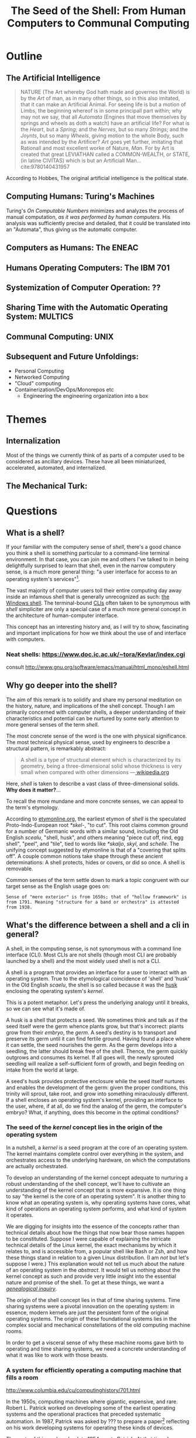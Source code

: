 #+TITLE: The Seed of the Shell: From Human Computers to Communal Computing

* Outline

** The Artificial Intelligence

   #+BEGIN_QUOTE
   NATURE (The Art whereby God hath made and governes the World) is by the /Art/
   of man, as in many other things, so in this also imitated, that it can make
   an Artificial Animal. For seeing life is but a motion of Limbs, the
   beginning whereof is in some principall part within; why may not we say, that
   all /Automata/ (Engines that move themselves by springs and wheels as doth a
   watch) have an artificial life? For what is the /Heart/, but a /Spring/; and
   the /Nerves/, but so many /Strings/; and the /Joynts/, but so many /Wheels/,
   giving motion to the whole Body, such as was intended by the Artificer? /Art/
   goes yet further, imitating that Rationall and most excellent worke of
   Nature, /Man/. For by Art is created that great LEVIATHAN called a
   COMMON-WEALTH, or STATE, (in latine CIVITAS) which is but an Artificiall
   Man... cite:9780140431957
   #+END_QUOTE

   According to Hobbes, The original artificial intelligence is the political
   state.

** Computing Humans: Turing's Machines

   Turing's /On Computable Numbers/ minimizes and analyzes the process of
   manual computation, /as it was performed by human computers/. His analysis
   was sufficiently precise and detailed, that it could be translated into an
   "Automata", thus giving us the automatic computer.

** Computers as Humans: The ENEAC

** Humans Operating Computers: The IBM 701

** Systemization of Computer Operation: ??

** Sharing Time with the Automatic Operating System: MULTICS

** Communal Computing: UNIX

** Subsequent and Future Unfoldings:
   - Personal Computing
   - Networked Computing
   - "Cloud" computing
   - Containerization/DevOps/Monorepos etc
     - Engineering the engineering organization into a box

* Themes

** Internalization
   Most of the things we currently think of as parts of a computer used to be
   considered as ancillary devices. These have all been miniaturized,
   accelerated, automated, and internalized.

** The Mechanical Turk:

* Questions
** What is a shell?

  If your familiar with the computery sense of /shell/, there's a good chance
  you think a shell is something particular to a command-line terminal
  environment. In that case, you can join me and others I've talked to in being
  delightfully surprised to learn that shell, even in the narrow computery
  sense, is a much more general thing: "a user interface for access to an
  operating system's services"[fn:1].

  The vast majority of computer users toil their entire computing day away
  inside an infamous shell that is generally unrecognized as such: [[https://en.wikipedia.org/wiki/Windows_shell][the Windows
  shell]]. The terminal-bound [[https://en.wikipedia.org/wiki/Command-line_interface][CLIs]] often taken to be synonymous with /shell/
  simpliciter are only a special case of a much more general concept in the
  architecture of human-computer interface.

  This concept has an interesting history and, as I will try to show,
  fascinating and important implications for how we think about the use of and
  interface with computers.

*** Neat shells: https://www.doc.ic.ac.uk/~tora/Kevlar/index.cgi
   consult http://www.gnu.org/software/emacs/manual/html_mono/eshell.html

** Why go deeper into the shell?

   The aim of this remark is to solidify and share my personal meditation on the
   history, nature, and implications of the shell concept. Though I am
   primarily concerned with computer shells, a deeper understanding of their
   characteristics and potential can be nurtured by some early attention to more
   general senses of the term /shell/.

   The most concrete sense of the word is the one with physical significance.
   The most technical physical sense, used by engineers to describe a structural
   pattern, is remarkably abstract:

   #+BEGIN_QUOTE
   A shell is a type of structural element which is characterized by its
   geometry, being a three-dimensional solid whose thickness is very small when
   compared with other dimensions
   —[[https://en.wikipedia.org/wiki/Shell_(structure)][ wikipedia.org]]
   #+END_QUOTE

   Here, /shell/ is taken to describe a vast class of three-dimensional solids.
   *Why does it matter?*...

   To recall the more mundane and more concrete senses, we can appeal to the
   term's etymology.

   According to [[http://www.etymonline.com/index.php?term=shell&allowed_in_frame=0][etymonline.org]], the earliest etymon of /shell/ is the speculated
   Proto-Indo-European root /*skel-/, "to cut". This root claims common ground
   for a number of Germanic words with a similar sound, including the Old
   English /scealu/, "shell, husk", and others meaning "piece cut off, rind, egg
   shell", "peel", and "tile", tied to words like /*skaljo/, /skyl/, and
   /schelle/. The unifying concept suggested by etymonline is that of a
   "covering that splits off". A couple common notions take shape through these
   ancient determinations: A shell protects, hides or covers, or did so once. A
   shell is removable.

   Common senses of the term settle down to mark a topic congruent with our
   target sense as the English usage goes on:

   #+BEGIN_SRC
   Sense of "mere exterior" is from 1650s; that of "hollow framework" is
   from 1791. Meaning "structure for a band or orchestra" is attested
   from 1938.
   #+END_SRC

** What's the difference between a shell and a cli in general?

   A shell, in the computing sense, is not synonymous with a command line
   interface (CLI). Most CLIs are not shells (though most CLI are probably
   launched by a shell) and the most widely used shell is not a CLI.

   A shell is a program that provides an interface for a user to interact with
   an operating system. True to the etymological coincidence of 'shell' and
   'husk' in the Old English /scaelu/, the shell is so called because it was the
   [[https://en.wikipedia.org/wiki/Husk][husk]] enclosing the operating system's /kernel/.

   This is a potent metaphor. Let's press the underlying analogy until it
   breaks, so we can see what it's made of.

   A husk is a shell that protects a seed. We sometimes think and talk as if the
   seed itself were the germ whence plants grow, but that's incorrect: plants
   grow from their /embryo/, the /germ/. A seed's destiny is to transport and
   preserve its germ until it can find fertile ground. Having found a place
   where it can settle, the seed nourishes the germ. As the germ develops into a
   seedling, the latter should break free of the shell. Thence, the germ quickly
   outgrows and consumes its kernel. If all goes will, the newly sprouted
   seedling will realize a self-sufficient form of growth, and begin feeding on
   intake from the world at large.

   A seed's husk provides protective enclosure while the seed itself nurtures
   and enables the development of the germ: given the proper conditions, this
   trinity will sprout, take root, and grow into something miraculously
   different. If a shell encloses an operating system's kernel, providing an
   interface to the user, where, if at all, do we find the analog of the germ,
   the computer's embryo? What, if anything, does this become in the optimal
   conditions?

*** The seed of the /kernel/ concept lies in the origin of the operating system

    In a nutshell, a /kernel/ is a seed program at the core of an operating
    system. The kernel maintains complete control over everything in the system,
    and orchestrates access to the underlying hardware, on which the
    computations are actually orchestrated.

    To develop an understanding of the kernel concept adequate to nurturing a
    robust understanding of the shell concept, we'll have to cultivate an
    understanding of the kernel concept that is more expansive. It is one thing
    to say "the kernel is the core of an operating system". It is another thing
    to know what an operating system is, why operating systems have cores, what
    kind of operations an operating system performs, and what kind of system it
    operates.

    We are digging for insights into the essence of the concepts rather than
    technical details about how the things that now bear those names happen to
    be constituted. Suppose I were capable of explaining the intricate technical
    details of the Linux kernel, the exact mechanisms by which it relates to,
    and is accessible from, a popular shell like Bash or Zsh, and how these
    things stand in relation to a given Linux distribution. (I am /not/ but
    let's suppose I were.) This explanation would not tell us much about the
    nature of an operating system in the /abstract/. It would tell us nothing
    about the kernel concept as such and provide very little insight into the
    essential nature and promise of the shell. To get at these things, we want a
    /[[https://en.wikipedia.org/wiki/Genealogy_(philosophy)][genealogical inquiry]]/.

    The origin of the shell concept lies in that of time sharing systems. Time
    sharing systems were a pivotal innovation on the operating system: in
    essence, modern kernels are just the persistent form of the original
    operating systems. The origin of these foundational systems lies in the
    complex social and mechanical constellations of the old computing machine
    rooms.

    In order to get a visceral sense of why these machine rooms gave birth to
    operating and time sharing systems, we need a concrete understanding of what
    it was like to work with those beasts.

*** A system for efficiently operating a computing machine that fills a room

    [[file:~/Dropbox/synechepedia/org/static/img/IBM701_in_a_machine_room.jpg]]
    http://www.columbia.edu/cu/computinghistory/701.html

    In the 1950s, computing machines where gigantic, expensive, and rare. Robert
    L. Patrick worked on developing some of the earliest operating systems and
    the operational practices that preceded systematic automation. In 1987,
    Patrick was asked by ??? to prepare a paper[fn:2] reflecting on his work
    developing systems for operating these kinds of devices.

    The roots of this work go back to 1954, wrote Patrick. At that time, he was
    working on an IBM 701. The 701 was IBM's first commercial scientific
    computer. It rented for over $23,000 a month and filled a 40 foot by 40 foot
    room. It was a "single sequencing machine", meaning it could only execute
    one stage of a computation task at a time: e.g., if it was reading input, it
    was *only* reading input, not processing anything, until the entire input
    was consumed. Like other machines of this era, it was composed of an
    interrelated system of heterogeneous storage and processing devices that
    needed lots of attention and manual care: a typical configuration
    consisted of

    - a punch card reader
    - a punch card puncher (for machine-readable output)
    - a 150-line-per-minute printer (for human-readable output)
    - an internal memory *OF WHAT SORT?* of 2,000 36-bit words *WHICH IS HOW MUCH?*,
    - four magnetic tapes
    - a magnetic drum

    Operating these bohemoths was intricate, complex, and fraught:

    #+BEGIN_SRC
    The typical mode of operating was programmer present and at the operating
    console. When a programmer got ready for a test shot, he or she signed up
    on a first-in, first-out list, much like the list at a crowded restaurant.
    The programmer then checked progress frequently to estimate when he would
    reach the top. When his time got close, he stod by with card deck in hand.
    When the previous person finished or ran out of alloted time or abruptly
    crashed, the next programmer rushed in, checked that the proper board was
    installed in the card reader, checked that the proper board was installed in
    the printer, checked that the proper board was installed on the punch, hung
    a magnetic tape ..., punched in on a mechanical time clock, addressed the
    console, set some switches, loaded his punched card deck in the card reader,
    prayed the first card would not jam, and pressed the load button to invoke
    the bootstrap sequence.

    If all went well, you could load a typical deck of about 300 cards and begin
    the execution of your first instruction about 5 minutes after entering the
    machine room. If only one person did all this set up and got going in five
    minutes, he bustled around the machine room like a whirling dervish.
    #+END_SRC

    According to Patrick's account, the preparation and setup rarely went
    perfectly. Butter-fingered programmers were prone to squander the entirety
    of their test time fumbling the setup and correcting for mishaps. This was
    costly: in addition to squandering the programmer's time, the tedious and
    error prone load times wasted compute time. Operating the computer was a
    manual processes and if operators worked twelve hours a day, seven days per
    week, with a rental price of $23,000 per month, compute time would still be
    priced at about $67 per hour. (That's in 1954 dollars. In 2017, it would be
    about $620 per hour.)

    This was the muck in which the operating system took root. The earliest
    steps made towards systematization recounted by Patrick were simple measures
    to improve the reliability and efficiency of operation: e.g., organizing
    programmer-operators to work in teams so there was always an assistant or
    standardizing plug boards to reduce the need for switching. Some important
    technical improvements also contributed. Most worthy of note, perhaps, was
    the advent of "interpretive programming packages", such as
    [Speedcoding](https://en.wikipedia.org/wiki/Speedcoding). These "high-level"
    languages abstracted away from hardware instructions, providing a
    human-readable language for specifying machines programs.

    The specification of an operating system was for the IBM 704, developed as a
    collaborative effort between GM and North Western ?? and the SHARE group
    ???. I will provide the highlights from Patrick's highlights, to give a
    sense for what exactly an operating system consisted in:

**** The sound of one of these computing rooms
     From the first business computer LEO:
     http://www.leo-computers.org.uk/images/leo-oz.mp3

** Why do all the different shells run in the same terminal emulator?
** Why are there no really great "next generation" shell+terminal systems?

* Introduction

** Motivation

   I was recently made aware that I had a very shallow understanding of the
   standard Linux command line interface (CLI) shell. As I began studying
   to overcome this superficiality, I discovered that the term /shell/ invokes
   deep historical and conceptual roots and that its contemporary relevance
   extends well beyond the standard CLI's in use by IT professionals.

   If you haven't had occasion to do a deep dive into the concept of a shell,
   you might harbor the same kind of misconceptions I did. You might think that
   a shell is a CLI in general, or that a shell has something to do with
   Unix-like environments in particular (which has a kernel of truth, but only
   for historical reasons). You might know that that there are different *nix
   shells — such as /sh/, /bash/, and /zsh/ —

* Origins

** The origins of Unix/Linux shells lie in CTSS
*** Denise Richie

    The UNIX Time-sharing System A Retrospective*

    > In most ways UNIX is a very conservative system. Only a handful of its
    ideas are genuinely new. In fact, a good case can be made that it is in
    essence a modern implementation of MIT's CTSS system [1]. This claim is
    intended as a compliment to both UNIX and CTSS. Today, more than fifteen
    years after CTSS was born, few of the interactive systems we know of are
    superior to it in ease of use; many are inferior in basic design.

** Time Sharing Systems

   #+BEGIN_QUOTE
   Time-sharing was a misnomer. While it did allow the sharing of a central
   computer, its success derives from the ability to share other resources: data,
   programs, concepts. It cracked a critical path bottleneck for writing and
   debugging programs. In theory this could have been achieved as well with a
   direct access approach. In practice it could not.

   Direct access hems users in a static framework. Evolution is unfrequent and
   controlled by central and distant agents. Creativity is out of the user's hand.

   Time sharing, as it became popular, is a living organism in which any user, with
   various degrees of expertise, can create new objects, test them, and make them
   available to others, without administrative control and hassle. With the
   internet experience, this no longer need be substantiated.

   — [[http://www.multicians.org/shell.html][Louis Pouzin]]
   #+END_QUOTE

   #+BEGIN_QUOTE
   CTSS was developed during 1963 and 64. I was at MIT on the computer center staff
   at that time. After having written dozens of commands for CTSS, I reached the
   stage where I felt that commands should be usable as building blocks for writing
   more commands, just like subroutine libraries. Hence, I wrote "RUNCOM", a sort
   of shell driving the execution of command scripts, with argument substitution.
   The tool became instantly most popular, as it became possible to go home in the
   evening while leaving behind long runcoms executing overnight.
   #+END_QUOTE
** Commands and Scripts

   The shell, at it's root, is an interface for issuing commands and observing
   the effects of their execution.

   If we have a sequence of commands we issue often, to many different actors,
   we might get sick of repeating ourselves so much. Then we may want to write
   a single script which records the sequence of commands, and then simply
   instruct each actor to follow the same script.

   Segue to /composing/ scripts via the ~script~ command that simply records
   scripts.

*** RUNCOM

    :URL: https://en.m.wikipedia.org/wiki/Run_commands

    #+BEGIN_SRC
    From Brian Kernighan and Dennis Ritchie: "There was a facility that would
    execute a bunch of commands stored in a file; it was called runcom for 'run
    commands', and the file began to be called 'a runcom'. rc in Unix is a
    fossil from that usage."[1]

    #+END_SRC

    #+BEGIN_SRC
    Tom Van Vleck, a Multics engineer, has also reminisced about the
    extension rc: "The idea of having the command processing shell be an
    ordinary slave program came from the Multics design, and a predecessor
    program on CTSS by Louis Pouzin called RUNCOM, the source of the '.rc'
    suffix on some Unix configuration files."[2]
    #+END_SRC


* TODO Terminology

  Integrate...

  #+BEGIN_QUOTE
  shell (n.):

  Old English /sciell/, /scill/, Anglian /scell/ "seashell, eggshell," related to Old
  English /scealu/ "shell, husk," from Proto-Germanic /*skaljo/ "piece cut off; shell;
  scale" (source also of West Frisian /skyl/ "peel, rind," Middle Low German /schelle/
  "pod, rind, egg shell," Gothic /skalja/ "tile"), with the shared notion of
  "covering that splits off," from PIE root *(s)kel- (1) "to cut, cleave" (source
  also of Old Church Slavonic /skolika/ "shell," Russian /skala/ "bark, rind;" see
  scale (n.1)). Italian /scaglia/ "chip" is from Germanic.

  Sense of "mere exterior" is from 1650s; that of "hollow framework" is from 1791.
  Meaning "structure for a band or orchestra" is attested from 1938. Military use
  (1640s) was first of hand grenades, in reference to the metal case in which the
  gunpowder and shot were mixed; the notion is of a "hollow object" filled with
  explosives. Hence shell shock, first recorded 1915. Shell game "a swindle" is
  from 1890, from a version of three-card monte played with a pea and walnut
  shells.

  — [[http://www.etymonline.com/index.php?term=shell&allowed_in_frame=0][etymonline.com]]
  #+END_QUOTE
* TODO Notes
** McCarthy:

   http://www-formal.stanford.edu/jmc/history/timesharing/timesharing.html

   > By time-sharing, I meant an operating system that permits each user of a
   computer to behave as though he were in sole control of a computer, not
   necessarily identical with the machine on which the operating system is running.

   > giving each user continuous access to the machine

   > The major technical error of my 1959 ideas was an underestimation of the
   computer capacity required for time-sharing. I still don't understand where all
   the computer time goes in time-sharing installations, and neither does anyone
   else.

** Ken Thompson

   On Multics

   https://en.wikipedia.org/wiki/Multics#Novel_ideas

   > "the things that I liked enough (about Multics) to actually take were the
   hierarchical file system and the shell—a separate process that you can replace
   with some other process."

** Talk "Early days of Unix and design of sh by Stephen R. Bourne"
   :PROPERTIES:
   :URL:      https://www.youtube.com/watch?v=FI_bZhV7wpI
   :END:
*** ~sh~ as a language:
**** Typeless
**** Strings are "first class and only citizen"
     Because it's meant to be both interactive and scripting. This is why strings are
     front and center and sole: built around typing commands in at the terminal.

     "It's just doing string processing most of the time."
**** Command substitution
**** Commands vs. functions
     Functions weren't added initially. Bourne views this as an oversight.
**** An "Expression Language"
** Dimensions of the Shell UI:
   1. input ::  a string of characters on a single line
   2. view port ::  an arbitrary number of lines of strings
   3. interface ::  1 & 2 plus time: starting and stopping process, back-grounding
        processes, etc.
** Exercises/Examples
*** combine two files, sorting their lines, into a third

    #+BEGIN_SRC bash

cat file1 file2 | sort > file3

    #+END_SRC
** Principles

   #+BEGIN_QUOTE

Both filters and pipes demonstrate a basic UNIX principle: Expect the output of
every program to become the input of another, yet unknown, program to combine
simple tools to perform complex tasks.

— http://cis.rit.edu/class/simg211/unixintro/Shell.html

   #+END_QUOTE

** Handy Command

   - Search for a command that starts with ~s~ in the command history :: ~!s~
   - Find out what commands could be used: ~compgen~


* Further Resources
  - Unix intro on the shell ::
       http://cis.rit.edu/class/simg211/unixintro/Shell.html
  - AT&T archive of Bell Labs documentary on the UNIX operating system ::
       https://www.youtube.com/watch?v=XvDZLjaCJuw
  - Compiling and running a fortran program on an IBM 1401 ::
       https://www.youtube.com/watch?v=uFQ3sajIdaM (The technology here may seem
       relatively primitive, and this is quite fascinating in its own right.
       However, that hides the really interesting point for our purposes: The
       point is not that this tech is old, the point is that these old ways show
       the core functionality of the computer in stark, material detail, but
       every aspect of these manual processes is still essential to the computer
       on which you're reading this. We have improved the way these processes
       are executed, making them much smaller, quicker, and fully automated, but
       the same procedures are still at work).
  - Demo and explanation of the history and anatomy of the 1401 ::
       https://www.youtube.com/watch?v=VQueCt114Gk
  - Computer Pioneers: Pioneer Computers Part 1 :: https://www.youtube.com/watch?v=qundvme1Tik

* Illustrations
  [[file:shell-studies-setup.png]]

* Blog post sketches

** Growing into my Shell

*** Neat shells:
    - experimental graphical shell :: https://www.doc.ic.ac.uk/~tora/Kevlar/index.cgi
    - a strongly, statically types shell :: http://www.samnip.ps/tush/

*** Commands and Scripts

    The shell, at it's root, is an interface for issuing commands and observing the effects of their execution.

    If we have a sequence of commands we issue often, to many different actors, we might get sick of repeating ourselves so much. Then we may want to write a single script which records the sequence of commands, and then simply instruct each actor to follow the same script.

    Segue to /composing/ scripts via the ~script~ command that simply records scripts.

**** RUNCOM

     :URL: https://en.m.wikipedia.org/wiki/Run_commands

     > From Brian Kernighan and Dennis Ritchie: "There was a facility that would execute a bunch of commands stored in a file; it was called runcom for 'run commands', and the file began to be called 'a runcom'. rc in Unix is a fossil from that usage."[1]

     > Tom Van Vleck, a Multics engineer, has also reminisced about the extension rc: "The idea of having the command processing shell be an ordinary slave program came from the Multics design, and a predecessor program on CTSS by Louis Pouzin called RUNCOM, the source of the '.rc' suffix on some Unix configuration files."[2]

*** Denise Richie

    The UNIX Time-sharing System: A Retrospective*

    > In most ways UNIX is a very conservative system. Only a handful of its ideas
    are genuinely new. In fact, a good case can be made that it is in essence a
    modern implementation of MIT's CTSS system [1]. This claim is intended as a
    compliment to both UNIX and CTSS. Today, more than fifteen years after CTSS was
    born, few of the interactive systems we know of are superior to it in ease of
    use; many are inferior in basic design.

    ---

* Footnotes

[fn:2] http://www.rand.org/content/dam/rand/pubs/papers/2008/P7316.pdf

[fn:1] https://en.wikipedia.org/wiki/Shell_(computing)

bibliography:~/Dropbox/bibliography/references.bib
